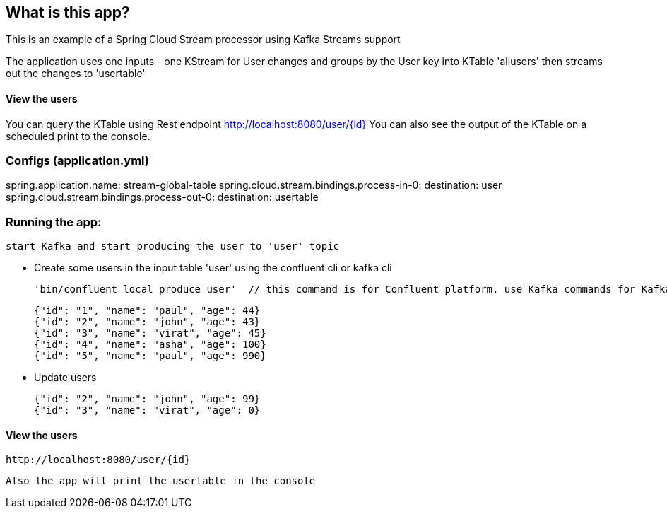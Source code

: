 == What is this app?

This is an example of a Spring Cloud Stream processor using Kafka Streams support

The application uses one inputs - one KStream for User changes
and groups by the User key into KTable 'allusers' then streams out the changes to 'usertable'

==== View the users
You can query the KTable using Rest endpoint http://localhost:8080/user/{id}
You can also see the output of the KTable on a scheduled print to the console.

=== Configs (application.yml)
spring.application.name: stream-global-table
spring.cloud.stream.bindings.process-in-0:
  destination: user
spring.cloud.stream.bindings.process-out-0:
  destination: usertable

=== Running the app:
    start Kafka and start producing the user to 'user' topic
   
   *** Create some users in the input table 'user' using the confluent cli or kafka cli
    
    'bin/confluent local produce user'  // this command is for Confluent platform, use Kafka commands for Kafka only installation

    {"id": "1", "name": "paul", "age": 44}
    {"id": "2", "name": "john", "age": 43}
    {"id": "3", "name": "virat", "age": 45}
    {"id": "4", "name": "asha", "age": 100}
    {"id": "5", "name": "paul", "age": 990}

    *** Update users

    {"id": "2", "name": "john", "age": 99}
    {"id": "3", "name": "virat", "age": 0}

==== View the users
    http://localhost:8080/user/{id}

    Also the app will print the usertable in the console



